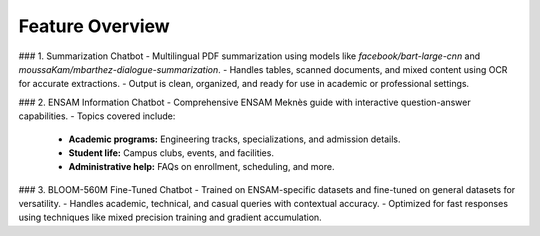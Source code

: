 Feature Overview
=================

### 1. Summarization Chatbot
- Multilingual PDF summarization using models like `facebook/bart-large-cnn` and `moussaKam/mbarthez-dialogue-summarization`.  
- Handles tables, scanned documents, and mixed content using OCR for accurate extractions.  
- Output is clean, organized, and ready for use in academic or professional settings.  

### 2. ENSAM Information Chatbot
- Comprehensive ENSAM Meknès guide with interactive question-answer capabilities.  
- Topics covered include:
   - **Academic programs:** Engineering tracks, specializations, and admission details.  
   - **Student life:** Campus clubs, events, and facilities.  
   - **Administrative help:** FAQs on enrollment, scheduling, and more.  

### 3. BLOOM-560M Fine-Tuned Chatbot
- Trained on ENSAM-specific datasets and fine-tuned on general datasets for versatility.  
- Handles academic, technical, and casual queries with contextual accuracy.  
- Optimized for fast responses using techniques like mixed precision training and gradient accumulation.
